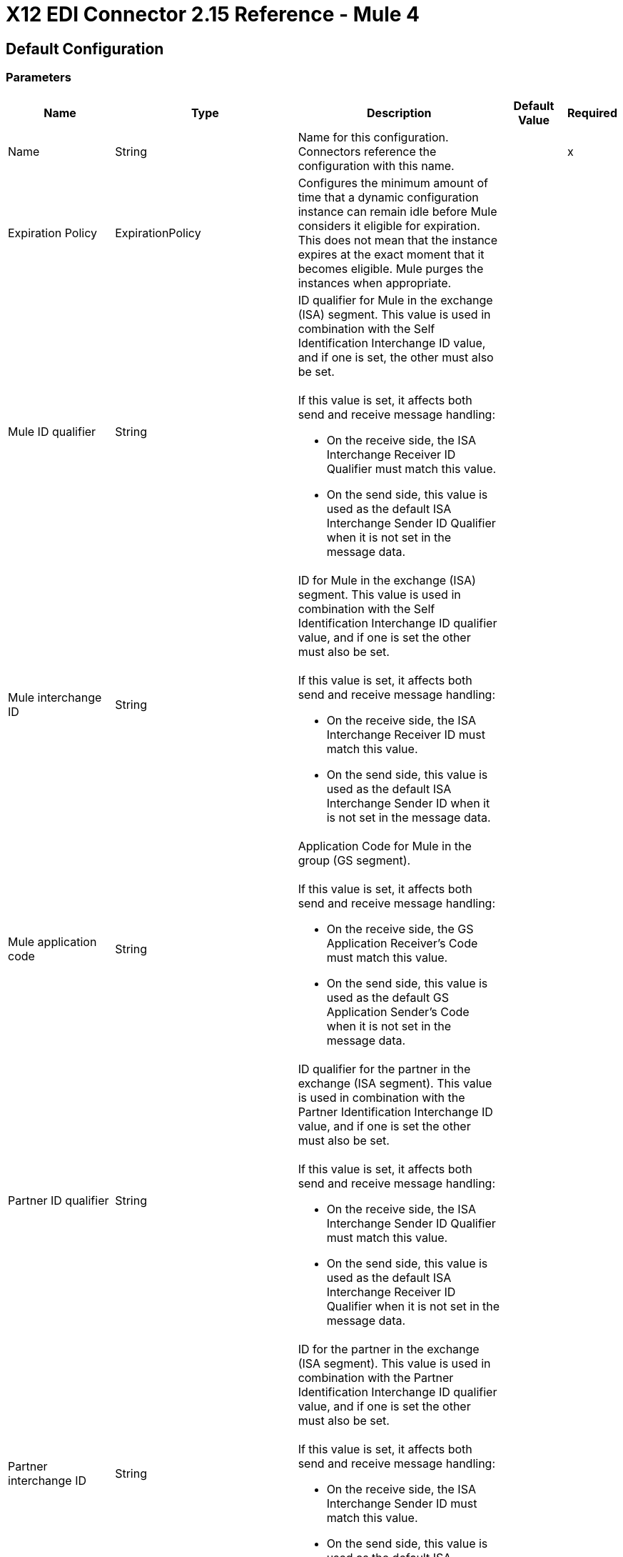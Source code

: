 = X12 EDI Connector 2.15 Reference - Mule 4
:page-aliases: connectors::x12-edi/12-edi-connector-reference.adoc

== Default Configuration

=== Parameters

[%header%autowidth.spread]
|===
| Name | Type | Description | Default Value | Required
|Name | String | Name for this configuration. Connectors reference the configuration with this name. | |x
| Expiration Policy a| ExpirationPolicy |  Configures the minimum amount of time that a dynamic configuration instance can remain idle before Mule considers it eligible for expiration. This does not mean that the instance expires at the exact moment that it becomes eligible. Mule purges the instances when appropriate. |  |
| Mule ID qualifier a| String a|  ID qualifier for Mule in the exchange (ISA) segment. This value is used in combination with the Self Identification Interchange ID value, and if one is set, the other must also be set. 
{sp}+
{sp}+
If this value is set, it affects both send and receive message handling:

* On the receive side, the ISA Interchange Receiver ID Qualifier must match this value. 
* On the send side, this value is used as the default ISA Interchange Sender ID Qualifier when it is not set in the message data. |  |
| Mule interchange ID a| String a|  ID for Mule in the exchange (ISA) segment. This value is used in combination with the Self Identification Interchange ID qualifier value, and if one is set the other must also be set. 
{sp}+
{sp}+
If this value is set, it affects both send and receive message handling:

* On the receive side, the ISA Interchange Receiver ID must match this value. 
* On the send side, this value is used as the default ISA Interchange Sender ID when it is not set in the message data. |  |
| Mule application code a| String a|  Application Code for Mule in the group (GS segment). 
{sp}+
{sp}+
If this value is set, it affects both send and receive message handling:

* On the receive side, the GS Application Receiver's Code must match this value. 
* On the send side, this value is used as the default GS Application Sender's Code when it is not set in the message data. |  |
| Partner ID qualifier a| String a|  ID qualifier for the partner in the exchange (ISA segment). This value is used in combination with the Partner Identification Interchange ID value, and if one is set the other must also be set.
{sp}+
{sp}+
If this value is set, it affects both send and receive message handling:

* On the receive side, the ISA Interchange Sender ID Qualifier must match this value. 
* On the send side, this value is used as the default ISA Interchange Receiver ID Qualifier when it is not set in the message data. |  |
| Partner interchange ID a| String a| ID for the partner in the exchange (ISA segment). This value is used in combination with the Partner Identification Interchange ID qualifier value, and if one is set the other must also be set. 
{sp}+
{sp}+
If this value is set, it affects both send and receive message handling:

* On the receive side, the ISA Interchange Sender ID must match this value. 
* On the send side, this value is used as the default ISA Interchange Receiver ID when it is not set in the message data. |  |
| Partner application code a| String a| Application Code for the partner in the group (GS segment).
{sp}+
{sp}+
If this value is set, it affects both send and receive message handling:

* On the receive side, the GS Application Sender's Code must match this value. 
* On the send side, this value is used as the default GS Application Receiver's Code when it is not set in the message data. |  |
| Form and validation a| Enumeration, one of:

** X12
** HIPAA_SNIP1
** HIPAA_SNIP2 | Schema form and validation level. Schemas used in the configuration must match the selected form. SNIP Type 1 and SNIP Type 2 validation applies to HIPAA schemas only. |  X12 |
| Schema definitions a| Array of String | List of paths for the schemas that the connector uses. The paths can be file systems or classpaths. |  |x
| Character encoding a| Enumeration, one of:

** ASCII
** IBM1047
** ISO8859_1
** PLATFORM
** UTF8 | Character encoding for messages. This character encoding is always used for both send and receive messages. |  PLATFORM |
| Character set a| Enumeration, one of:
{sp}+
{sp}+
** BASIC
** EXTENDED
** UNRESTRICTED | Characters allowed in string data. Invalid characters are replaced by the substitution character, if specified, or rejected as errors if no substitution character is set or enabled for receive messages in parser options. Either way, the invalid characters are logged. 

For receive messages, the invalid characters are reported in 997 functional acknowledgments. |  EXTENDED |
| Substitution character a| String | Substitution character used to replace invalid characters in string values. |  |
| Version identifier suffix a| String a|  Version identifier code suffix for the group (GS segment). 
{sp}+
{sp}+
If this value is set, it affects both send and receive message handling:

* On the receive side, the GS Version, Release, and Industry Identifier Code must consist of the X12 schema version (004010, 005010, and so forth) followed by this suffix. If this value is not set, the receive only verifies that the GS version identifier code starts with the configured schema version. 

* On the send side, the combination of the X12 schema version and this suffix is used as the GS version identifier code. |  |
| Timezone offset| String | Timezone offset from the UTC to apply to the date and time elements in the Interchange Header (ISA) segment. This field accepts only values compliant with ISO 8601, which are UTC-based; for example, `-01:00`, `+0100`, `-0130`, and so on.
{sp}+
{sp}+
If you don't specify a value for this field, the ISA segment date and time is set to the local date and time of Mule runtime. | |
| Enforce length limits a| Boolean a|  Whether to enforce minimum and maximum lengths for parser and writer values:
{sp}+
{sp}+
For parser values:

* If `true`, the connector rejects transactions with values that are too long or too short. 
* If `false`, the connector uses the values and does not reject the transactions.

In either case the error is logged and reported in 997/999 acknowledgments.
{sp}+
{sp}+
For writer values:

* If `true`, the connector rejects a transaction that has values that are too long or too short. 
* If `false`, the connector uses the values and does not reject the transaction.|  true |
| Enforce character set a| Boolean a|  Whether to enforce the allowed character sets:

* If `true`, the connector rejects transactions that have invalid characters.
* If `false`, the characters are either passed through or substituted, and the connector does not reject the transactions.

In either case, the error is reported in 997/999 acknowledgments. |  true |
| Enforce value repeats a| Boolean a|  Whether to enforce repetition count limits for receive values: 

* If `true`, the connector rejects transactions that have values repeated too many or too few times.
* If `false`, the connector accepts the values and does not reject the transactions. 

In either case the error is reported in 997/999 acknowledgments. |  true |
| Allows unknown segments a| Boolean a|  Whether to allow unknown segments in a transaction set:

* If `true`, the connector ignores the unknown segments and does not reject the transaction.
* If `false`, the connector rejects a transaction that contains unknown segments. 

In either case, the error is reported in 997/999 acknowledgments. |  false |
| Enforce segment order a| Boolean a|  Whether to enforce the segment order in a transaction set: 

* If `true`, the connector rejects transactions that have out-of-order segments. 
* If `false`, and the connector reorders the segments and does not reject the transactions.

In either case the error is reported in 997/999 acknowledgments. |  true |
| Allow unused segments a| Boolean a|  Whether to allow segments marked as `Unused` in a transaction set:

* If `true`, the connector ignores the unused segments and does not reject the transactions. 
* If `false`, the connector rejects transactions that contain segments marked as unused in the schema.

In either case, the error is reported in 997/999 acknowledgments. |  false |
| Enforce segment repeats a| Boolean a|  Whether to enforce segment repetition count limits in transaction sets. 

* If `true`, the connector rejects transactions that repeat the segment too many times.
* If `false`, the connector ignores the repeated segments and does not reject the transactions. 

In either case the error is reported in 997/999 acknowledgments. |  true |
| Require unique interchanges a| Boolean a|  Whether to require unique Interchange Control Numbers (ISA13) for received interchanges: 

* If `true`, the connector records the previously processed interchange numbers and rejects duplicate interchange numbers from the same partner (as determined by the interchange sender and receiver identification). 
* If `false`, the connector continues processing the received interchange numbers and leaves it to the application flow to track interchange numbers and handle them appropriately. |  true |
| Require unique groups a| Boolean a|  Whether to enforce globally unique Group Control Numbers (GS06) for received functional groups:

* If `true`, group numbers must be unique across all interchanges received from the same partner and application (as determined by the interchange sender and receiver identification, combined with the functional group sender and receiver application codes). 
* If `false`, group numbers must be unique within an interchange. 
|  false |
| Require unique transactions a| Boolean a|  Whether to enforce globally unique Transaction Set Control Numbers (ST02) for received transaction sets: 

* If `true`, transaction set numbers must be unique across all functional groups received from the same partner and application (as determined by the interchange sender and receiver identification, combined with the functional group sender and receiver application codes). 
* If `false`, transaction set control numbers must be unique within a particular functional group. |  false |
| Store time-to-live a| Number |  Minimum number of days to store interchange, group, and transaction set numbers for checking uniqueness. This value is used only when the configuration requires unique interchange, group, or transaction set numbers. 
{sp}+
{sp}+
The default persistent object store from the Mule configuration is always used for storing the received identifier numbers. This parameter sets the entry time-to-live for these stored values. |  30 |
| Acknowledge every transaction a| Boolean a|  Whether to include a separate AK2/AK5 (997) or AK2/IK5 (999) acknowledgment for every received transaction set:

* If `true`, the connector explicitly acknowledges each received transaction set.
* If `false`, the connector includes in the acknowledgement only transaction sets that contains errors. Nonincluded transaction sets are implicitly acknowledged. |  false |
| Generate 999 acknowledgments a| Boolean a|  Whether to generate 999 Implementation Acknowledgments rather than 997 Functional Acknowledgments:

 * If `true`, The connector generates 999 Implementation Acknowledgments for each received interchange instead of 997 Functional Acknowledgement transaction sets. Support for 999 Implementation Acknowledgments does not include CTX segment generation.
 * If `false`, the connector generates 997 Functional Acknowledgment transaction sets for each received interchange.  |  false |
| Report segment details a| Boolean a|  Whether Report segment error details to the sender in 997/999 Functional Acknowledgements:

* If `true`, the details of segment errors are included in a generated 997/999. 
* If `false`, the details are not included. |  true |
| Include Acknowledgment schema a| Boolean a|  Whether to expect 997 or 999 Functional Acknowledgments and to include the 997 or 999 schema:

* If `true`, the connector automatically includes the schema for 997 or 999 acknowledgment transaction sets in the set of schemas used by X12 Connector. 
* If `false`, you must directly specify the 997 schema, 999 schema, or both if you want these to be processed as input. The schemas used for generating 997 or 999 Functional Acknowledgments are hardcoded and cannot be modified. |  true |
| Data element separator a| String |  Data element separator character. The configured value is used by default for all output messages, but can be overridden at the message level. |  * |
| Component element separator a| String |  Component element separator character. The configured value is used by default for all output messages, but can be overridden at the message level. |  > |
| Repetition separator a| String |  Repetition separator character (if used). The configured value is used by default for all output messages, but can be overridden at the message level. The value `U` means repetitions are not used. |  U |
| Segment terminator a| String |  Segment terminator character. The configured value is used by default for all output messages, but can be overridden at the message level. |  ~ |
| Segment line ending a| Enumeration, one of:

** NONE
** LF
** CRLF
** CR |  Line ending to add between segments to improve the readability of the output message text. |  NONE |
| Unique group numbers a| Boolean a|  Whether to send globally unique Group Control Numbers (GS06):

* If `true`, the connector assigns unique group numbers across all interchanges sent to the same partner and application (as determined by the interchange sender and receiver identification, combined with the functional group sender and receiver application codes).
* If `false`, the connector assigns functional group control numbers sequentially within each interchange and reuses the numbers in different interchanges.  |  false |
| Unique transaction numbers a| Boolean a|  Whether to send globally unique Transaction Set Control Numbers (ST02): 

* If `true`, the connector assigns unique transaction set numbers across all interchanges sent to the same partner and application (as determined by the interchange sender and receiver identification, combined with the functional group sender and receiver application codes).
* If `false`, the connector assigns transaction set control numbers sequentially within each functional group and reuses the control numbers in different groups. 
 |  false |
| Implementation reference a| String |  Implementation convention reference for transactions (ST03). If this value is set, it is used as the ST03 Implementation Convention Reference unless it is overridden in the message parameters. |  |
| Initial interchange number a| Number |  Initial Interchange Control Number used for outgoing messages. |  1 |
| Initial group number a| Number |  Initial Group Control Number used for outgoing messages. |  1 |
| Initial transaction number a| Number |  Initial Transaction Set Control Number used for outgoing messages. |  1 |
| Requests acknowledgments a| Boolean a|  Whether to request acknowledgments such as TA1 for the sent transactions flag (ISA14):

* If `true`, TA1 acknowledgments are requested for all sent transactions.
* If `false`, TA1 acknowledgements are not requested.|  false |
| Default usage indicator a| String a|  Default interchange usage indicator (ISA15): 

* `I`: Information
* `P`: Production data
* `T`: Test data |  P |
|Set acknowledgement schema by inbound message a| Boolean a| If the *acknowledgmentSchemaPath* is `EMPTY` and this property is `true` it will use the *Version / Release / Industry Identifier Code (GS08)* field value from the inbound message to set the Functional/Implementation Acknowledgment structure. When `false` it uses a hardcoded Functional/Implementation Acknowledgment structure of the 005010 version. | false |
|Acknowledgement schema path a| String a| The path from the file system or the `classpath`. If the path is specified, it overwrites the default acknowledgment path. | |
| Enforce conditional rules a| Boolean a| Whether to apply conditional rules in transactions:

 * If `true`, the connector rejects transactions with values that don't meet conditional rules.
 * If `false`, the values are used and the transaction is not rejected. | false |
| Truncate values exceeding the length limits a| Boolean a| Whether to truncate values that exceed the length limits when the *Enforce length limits* field is `true`:

* If `true`, the connector trims the values that exceed the maximum length limit. 
* If `false`, the connector writes the values as-is. | false |
|Enforce code set validations | Boolean a| Whether to enforce code set validations:

* If `true`, the connector enforces code set validations, as defined in the X12 schemas.
* If `false`, the connector does not enforce code set validations. | false |
|Use segment line ending in last line | Boolean a| Whether to use the configured line ending in the last line of the IEA segment:

* If `true`, adds the configured *Segment line ending* field value to the end of the IEA segment. 
* If `false`, does not add the configured *Segment line ending* value to the IEA segment.  | false |
|Report non-fatal errors in acknowledgments | Boolean a| 
Whether to report non-fatal errors in acknowledgements:

* If `true`, non-fatal errors are displayed at segments IK3/AK3 in acknowledgments.
* If `false`, non-fatal errors are not displayed at segments IK3/AK3 in acknowledgments. | true |
|Include trailer segment details | Boolean a|
Whether to include interchange and group trailer details in the map:

* If `true`, interchange trailer, group trailer, and set trailer details are included in each transaction.
* If `false`, only set trailer details are included in each transaction. | false |
| Lock Mechanism a| Enumeration, one of:

** AUTO
** RUNTIME_LOCK_MANAGER
** OBJECT_STORE 
a| Determines the mechanism used to manage locks for control number sequencing:

* `AUTO`
+
The connector chooses between `OBJECT_STORE` and `RUNTIME_LOCK_MANAGER` based on the environment in which the Mule app is running.
+
** When the app is deployed to CloudHub 1.0, the connector uses the `OBJECT_STORE` mechanism for lock management.
+
** When the app is deployed to stand-alone Mule runtime, Runtime Fabric, or CloudHub 2.0, the connector uses the xref:mule-runtime::distributed-locking.adoc[runtime's distributed locking].

+
You can use this option with:

** CloudHub 1.0 deployments, including multiple workers or replicas
** CloudHub 2.0 and Runtime Fabric deployments with one worker or replica
** Hybrid standalone deployments, including clustered Mule runtimes
+
* `RUNTIME_LOCK_MANAGER`
+
The connector always uses the runtime's distributed locking mechanism. (Recommended when the environment has only one worker.)
+
You can use this option with:

** CloudHub 1.0, CloudHub 2.0, and Runtime Fabric deployments with one worker or replica
** Hybrid standalone deployments, including clustered Mule runtimes
+
* `OBJECT_STORE`
+
The connector always uses an alternative mechanism in environments in which the runtime's distributed locking mechanism doesn't work. (Recommended when the environment has more than one worker.)
+
You can use this option with:

** CloudHub 1.0, CloudHub 2.0, and Runtime Fabric deployments, including multiple workers or replicas
** Hybrid standalone deployments, including clustered Mule runtimes
+
| AUTO |
|Include ignored segments | Boolean a|
Whether to include data elements from segments with `Ignore` as the usage type in the output map and metadata.

* If `true`, all segments with the `Ignored` usage type are included in both the output map and metadata.
* If `false`, segments with the `Ignored` usage type are ignored in both the output map and metadata. | false |
|===

=== Associated Operations

* Read
* Write
* Write batch

== Read

`<x12:read>`

Transforms an input stream of EDI text into the maps and lists structure of the EDI data.

=== Parameters

[%header%autowidth.spread]
|===
| Name | Type | Description | Default Value | Required
| Configuration | String | Name of the configuration to use. | |x
| Read Content a| Binary | Input payload. |  `#[payload]` |
| Target Variable a| String |  Name of the variable that stores the operation's output. |  |
| Target Value a| String |  Expression that evaluates the operation’s output. The outcome of the expression is stored in the *Target Variable* field. |  `#[payload]` |
|===

=== Output

[cols="30a,70a"]
|===
|Type |Object
|===

=== For Configurations

* config

=== Throws

* X12:UNKNOWN
* X12:WRITE
* X12:SCHEMA
* X12:PARSE


== Write

`<x12:write>`

Transforms the maps and lists structure of EDI data into an EDI text stream.


=== Parameters

[%header%autowidth.spread]
|===
| Name | Type | Description | Default Value | Required
| Configuration | String | Name of the configuration to use. | |x
| Write Content a| Object | Output payload. |  `#[payload]` |
| Streaming Strategy a| Enumeration, one of:

* <<repeatable-in-memory-stream,Repeatable in memory stream>>
* <<repeatable-file-store-stream,Repeatable file store stream>>
* Non repeatable stream
| Configures how Mule processes streams. 
|  Repeatable file store stream|
| Target Variable a| String |  Name of the variable that stores the operation's output. |  |
| Target Value a| String |  Expression that evaluates the operation’s output. The outcome of the expression is stored in the *Target Variable* field. |  `#[payload]` |
|===

=== Output

[cols="30a,70a"]
|===
|Type |Binary
|===

=== For Configurations

* config

=== Throws

* X12:UNKNOWN
* X12:WRITE
* X12:SCHEMA
* X12:PARSE

== Write batch

`<x12:write-batch>`

Merges individual X12 messages created and accumulated over a period of time into a single interchange (UNB).

=== Parameters

[%header%autowidth.spread]
|===
| Name | Type | Description | Default Value | Required
| Configuration | String | Name of the configuration to use. | |x
| Write Content a| Object | Output payload. |  `#[payload]` |
| Target Variable a| String |  Name of the variable that stores the operation's output. |  |
| Target Value a| String |  Expression that evaluates the operation’s output. The outcome of the expression is stored in the *Target Variable* field. |  `#[payload]` |
|===

=== Output

[cols="30a,70a"]
|===
|Type |Binary
|===

=== For Configurations

* config

=== Throws

* X12:UNKNOWN
* X12:WRITE
* X12:SCHEMA
* X12:PARSE

== Expiration Policy Type

[%header%autowidth.spread]
|===
| Field | Type | Description | Default Value | Required
| Max Idle Time a| Number | Scalar time value for the maximum amount of time a dynamic configuration instance should be allowed to be idle before it's considered eligible for expiration. |  |
| Time Unit a| Enumeration, one of:

** NANOSECONDS
** MICROSECONDS
** MILLISECONDS
** SECONDS
** MINUTES
** HOURS
** DAYS | Time unit that qualifies the *Max Idle Time* field. |  |
|===

[[repeatable-in-memory-stream]]
== Repeatable In Memory Stream Type

Configures the in-memory streaming strategy by which the request fails if the data exceeds the *Max Buffer Size* field value. Always run performance tests to find the optimal buffer size for your specific use case.

[%header%autowidth.spread]
|===
| Field | Type | Description | Default Value | Required
| Initial Buffer Size a| Number | Initial amount of memory to allocate to the data stream. If the streamed data exceeds this value, the buffer expands by *Buffer Size Increment*, with an upper limit of *Max Buffer Size*.
 |  |
| Buffer Size Increment a| Number |  Amount by which the buffer size expands if it exceeds its initial size. Setting a value of `0` or lower specifies that the buffer can't expand. |  |
| Max Buffer Size a| Number |  Maximum size of the buffer. If the buffer size exceeds this value, Mule raises a `STREAM_MAXIMUM_SIZE_EXCEEDED` error. A value of less than or equal to `0` means no limit. | |
| Buffer Unit a| Enumeration, one of:

** BYTE
** KB
** MB
** GB |Unit for the *Initial Buffer Size*, *Buffer Size Increment*, and *Max Buffer Size* fields. |  |
|===

[[repeatable-file-store-stream]]
== Repeatable File Store Stream Type

Configures the repeatable file-store streaming strategy by which Mule keeps a portion of the stream content in memory. If the stream content is larger than the configured buffer size, Mule backs up the buffer’s content to disk and then clears the memory.

[%header%autowidth.spread]
|===
| Field | Type | Description | Default Value | Required
| Max In Memory Size a| Number | Maximum memory size. If more memory is consumed, then the connector buffers the content on disk. |  |
| Buffer Unit a| Enumeration, one of:

** BYTE
** KB
** MB
** GB | Unit for the *Max In Memory Size* field. |  |
|===

== System Properties

You can configure the following system property for the connector:

[%header%autowidth.spread]
|===
| Property | Description | Default Value
| `strictValidationOfYear`| Enables strict validation for the year `0000`. If `true`, the year `0000` is invalid. | false
|===

For more information about system properties, refer to xref:mule-runtime::mule-app-properties-system.adoc[System Properties].

== See Also

* https://help.mulesoft.com[MuleSoft Help Center]
